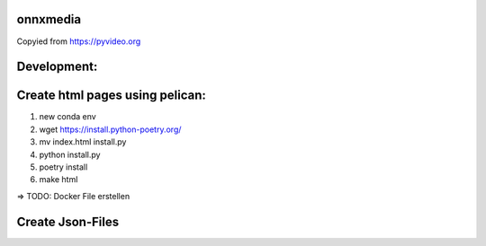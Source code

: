 onnxmedia
#########

Copyied from https://pyvideo.org 

Development:
############

Create html pages using pelican:
################################

1) new conda env
2) wget https://install.python-poetry.org/
3) mv index.html install.py
4) python install.py
5) poetry install
6) make html

=> TODO: Docker File erstellen

Create Json-Files
##################
